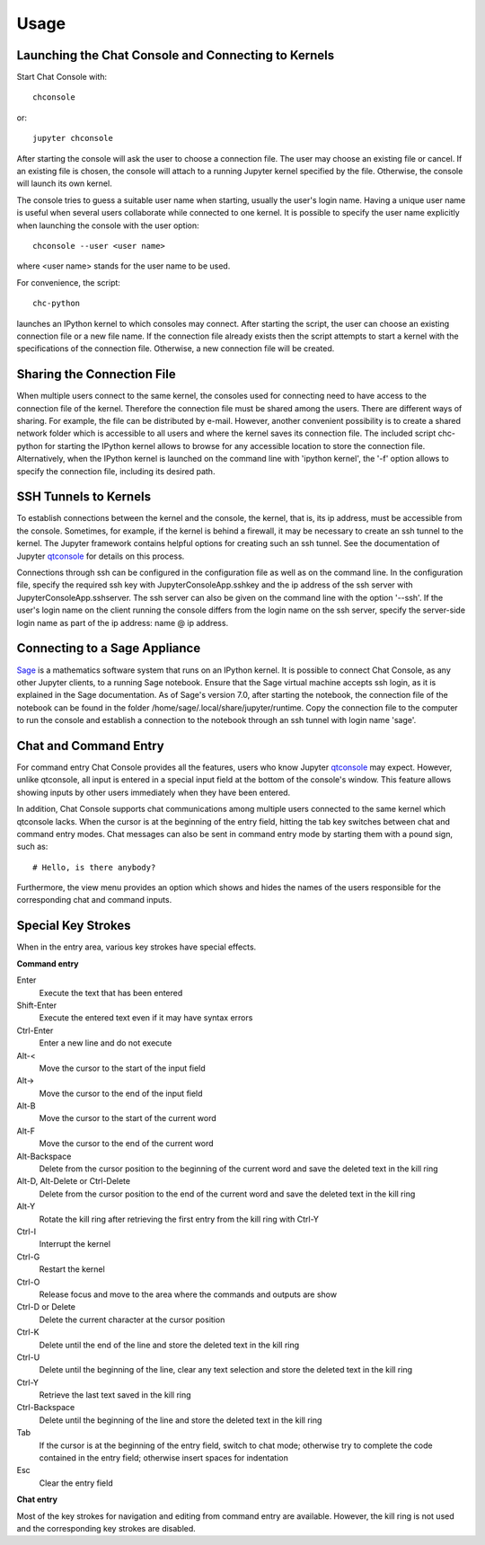 Usage
=====

Launching the Chat Console and Connecting to Kernels
----------------------------------------------------

Start Chat Console with::

    chconsole

or::

    jupyter chconsole

After starting the console will ask the user to choose a connection file. The user may choose an existing file
or cancel. If an existing file is chosen, the console will attach to a running Jupyter kernel specified by the file.
Otherwise, the console will launch its own kernel.

The console tries to guess a suitable user name when starting, usually the user's login name. Having a unique
user name is useful when several users collaborate while connected to one kernel. It is possible to specify
the user name explicitly when launching the console with the user option::

    chconsole --user <user name>

where <user name> stands for the user name to be used.

For convenience, the script::

    chc-python

launches an IPython kernel to which consoles may connect. After starting the script, the user can choose
an existing connection file or a new file name. If the connection file already exists then the script attempts
to start a kernel with the specifications of the connection file. Otherwise, a new connection file will be created.

Sharing the Connection File
---------------------------

When multiple users connect to the same kernel, the consoles used for connecting need to have access to
the connection file of the kernel. Therefore the connection file must be shared among the users.
There are different ways of sharing. For example, the file can be distributed by e-mail.
However, another convenient possibility is to create a shared network folder
which is accessible to all users and where the kernel saves its connection file. The included script
chc-python for starting the IPython kernel allows to browse for any accessible location to store the
connection file. Alternatively, when the IPython kernel is launched on the command line with 'ipython kernel',
the '-f' option allows to specify the connection file, including its desired path.

SSH Tunnels to Kernels
----------------------

To establish connections between the kernel and the console, the kernel, that is, its ip address,
must be accessible from the console. Sometimes, for example, if the kernel is behind a firewall, it may be necessary
to create an ssh tunnel to the kernel. The Jupyter framework contains helpful options for creating such an ssh tunnel.
See the documentation of Jupyter `qtconsole <http://qtconsole.readthedocs.org/en/latest/#ssh-tunnels>`_
for details on this process.

Connections through ssh can be configured in the configuration file as well as on the command line.
In the configuration file, specify the required ssh key with JupyterConsoleApp.sshkey and the ip address
of the ssh server with JupyterConsoleApp.sshserver. The ssh server can also be given on the command line with
the option '--ssh'. If the user's login name on the client running the console differs from the login name
on the ssh server, specify the server-side login name as part of the ip address: name @ ip address.

Connecting to a Sage Appliance
------------------------------

`Sage <http://www.sagemath.org/>`_ is a mathematics software system that runs on an IPython kernel.
It is possible to connect Chat Console, as any other Jupyter clients, to a running Sage notebook.
Ensure that the Sage virtual machine accepts ssh login, as it is explained in the Sage documentation.
As of Sage's version 7.0, after starting the notebook, the connection file of the notebook can be found in
the folder /home/sage/.local/share/jupyter/runtime. Copy the connection file to the computer to run
the console and establish a connection to the notebook through an ssh tunnel with login name 'sage'.

Chat and Command Entry
----------------------

For command entry Chat Console provides all the features, users who know Jupyter
`qtconsole <http://qtconsole.readthedocs.org/en/latest/>`_ may expect.
However, unlike qtconsole, all input is entered in a special input field at the bottom of the console's window.
This feature allows showing inputs by other users immediately when they have been entered.

In addition, Chat Console supports chat communications among multiple users
connected to the same kernel which qtconsole lacks.
When the cursor is at the beginning of the entry field, hitting the tab key switches between
chat and command entry modes. Chat messages can also be sent in command entry mode by starting them with a
pound sign, such as::

    # Hello, is there anybody?

Furthermore, the view menu provides an option which shows and hides the names of the users
responsible for the corresponding chat and command inputs.

Special Key Strokes
-------------------

When in the entry area, various key strokes have special effects.

**Command entry**

Enter
    Execute the text that has been entered

Shift-Enter
    Execute the entered text even if it may have syntax errors

Ctrl-Enter
    Enter a new line and do not execute

Alt-<
    Move the cursor to the start of the input field

Alt->
    Move the cursor to the end of the input field

Alt-B
    Move the cursor to the start of the current word

Alt-F
    Move the cursor to the end of the current word

Alt-Backspace
    Delete from the cursor position to the beginning of the current word and save the deleted text in the kill ring

Alt-D, Alt-Delete or Ctrl-Delete
    Delete from the cursor position to the end of the current word and save the deleted text in the kill ring

Alt-Y
    Rotate the kill ring after retrieving the first entry from the kill ring with Ctrl-Y

Ctrl-I
    Interrupt the kernel

Ctrl-G
    Restart the kernel

Ctrl-O
    Release focus and move to the area where the commands  and outputs are show

Ctrl-D or Delete
    Delete the current character at the cursor position

Ctrl-K
    Delete until the end of the line and store the deleted text in the kill ring

Ctrl-U
    Delete until the beginning of the line, clear any text selection and store the deleted text in the kill ring

Ctrl-Y
    Retrieve the last text saved in the kill ring

Ctrl-Backspace
    Delete until the beginning of the line and store the deleted text in the kill ring

Tab
    If the cursor is at the beginning of the entry field, switch to chat mode; otherwise try to
    complete the code contained in the entry field; otherwise insert spaces for indentation

Esc
    Clear the entry field

**Chat entry**

Most of the key strokes for navigation and editing from command entry are available.
However, the kill ring is not used and the corresponding key strokes are disabled.
